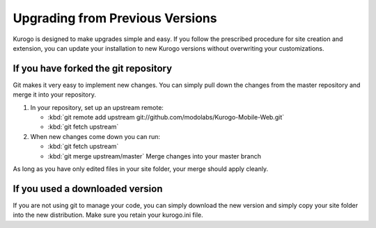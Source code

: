 ================================
Upgrading from Previous Versions
================================

Kurogo is designed to make upgrades simple and easy. If you follow the prescribed procedure
for site creation and extension, you can update your installation to new Kurogo versions without
overwriting your customizations.

-------------------------------------
If you have forked the git repository
-------------------------------------

Git makes it very easy to implement new changes. You can simply pull down the changes from
the master repository and merge it into your repository. 

#. In your repository, set up an upstream remote: 
   
   * :kbd:`git remote add upstream git://github.com/modolabs/Kurogo-Mobile-Web.git`
   * :kbd:`git fetch upstream`

#. When new changes come down you can run:
   
   * :kbd:`git fetch upstream`
   * :kbd:`git merge upstream/master` Merge changes into your master branch


As long as you have only edited files in your site folder, your merge should apply cleanly.

--------------------------------
If you used a downloaded version
--------------------------------

If you are not using git to manage your code, you can simply download the new version and
simply copy your site folder into the new distribution. Make sure you retain your kurogo.ini
file. 